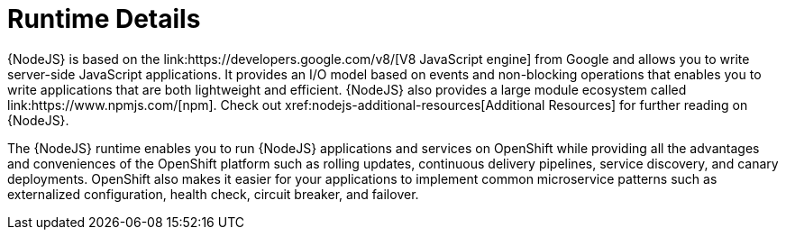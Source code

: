 [#runtime-details]
= Runtime Details
{NodeJS} is based on the link:https://developers.google.com/v8/[V8 JavaScript engine] from Google and allows you to write server-side JavaScript applications. It provides an I/O model based on events and non-blocking operations that enables you to write applications that are both lightweight and efficient. {NodeJS} also provides a large module ecosystem called link:https://www.npmjs.com/[npm]. Check out xref:nodejs-additional-resources[Additional Resources] for further reading on {NodeJS}.

The {NodeJS} runtime enables you to run {NodeJS} applications and services on OpenShift while providing all the advantages and conveniences of the OpenShift platform such as rolling updates, continuous delivery pipelines, service discovery, and canary deployments. OpenShift also makes it easier for your applications to implement common microservice patterns such as externalized configuration, health check, circuit breaker, and failover.
